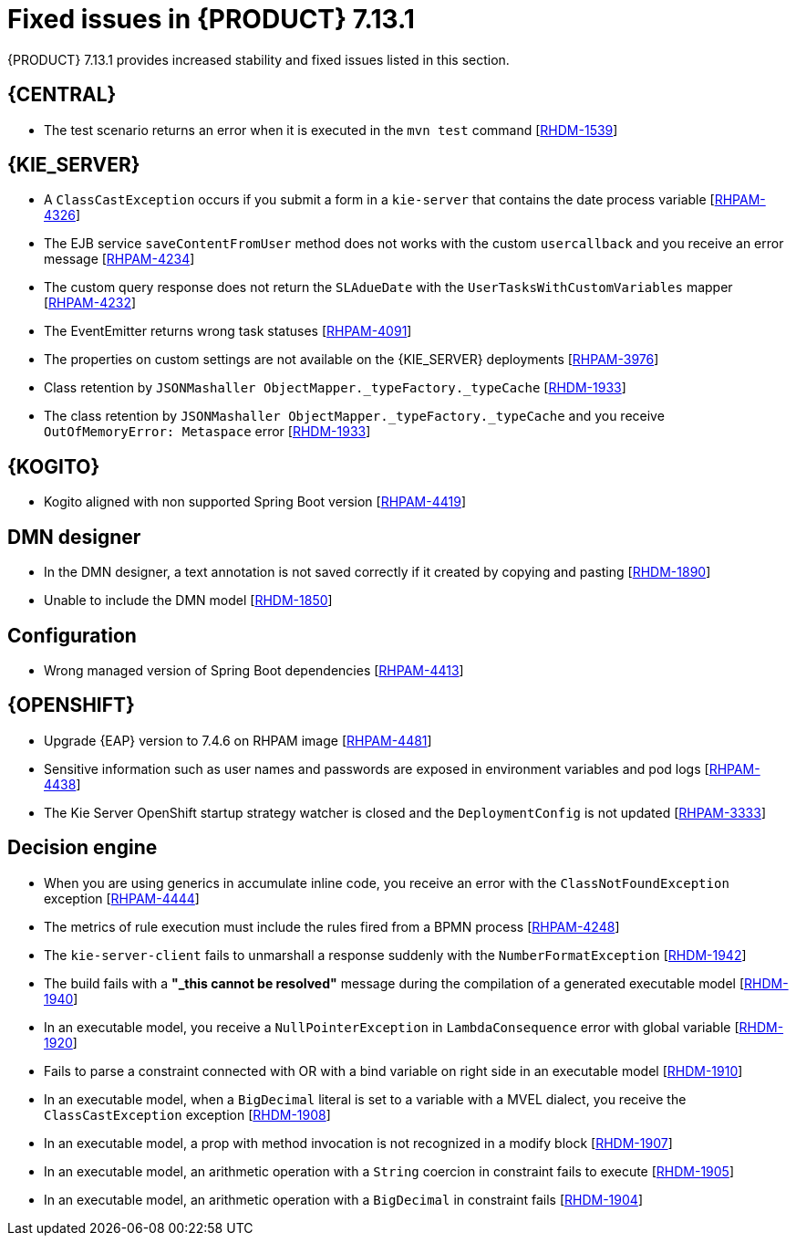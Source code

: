 [id='rn-7.13.1-fixed-issues-ref']
= Fixed issues in {PRODUCT} 7.13.1

{PRODUCT} 7.13.1 provides increased stability and fixed issues listed in this section.

== {CENTRAL}

* The test scenario returns an error when it is executed in the `mvn test` command [https://issues.redhat.com/browse/RHDM-1539[RHDM-1539]]

== {KIE_SERVER}

* A `ClassCastException` occurs if you submit a form in a `kie-server` that contains the date process variable [https://issues.redhat.com/browse/RHPAM-4326[RHPAM-4326]]
* The EJB service `saveContentFromUser` method does not works with the custom `usercallback` and you receive an error message [https://issues.redhat.com/browse/RHPAM-4234[RHPAM-4234]]
* The custom query response does not return the `SLAdueDate` with the `UserTasksWithCustomVariables` mapper [https://issues.redhat.com/browse/RHPAM-4232[RHPAM-4232]]
* The EventEmitter returns wrong task statuses [https://issues.redhat.com/browse/RHPAM-4091[RHPAM-4091]]
* The properties on custom settings are not available on the {KIE_SERVER} deployments [https://issues.redhat.com/browse/RHPAM-3976[RHPAM-3976]]
//* Queries are appended if you set the `org.kie.controller.ping.alive.disable` system property to `true` [https://issues.redhat.com/browse/RHPAM-3971[RHPAM-3971]]
* Class retention by `JSONMashaller ObjectMapper._typeFactory._typeCache` [https://issues.redhat.com/browse/RHDM-1933[RHDM-1933]]
* The class retention by `JSONMashaller ObjectMapper._typeFactory._typeCache` and you receive `OutOfMemoryError: Metaspace` error [https://issues.redhat.com/browse/RHDM-1933[RHDM-1933]]

ifdef::PAM[]

== {PROCESS_ENGINE_CAP}

* Process instance creation fails with the `org.xmlpull.v1.XmlPullParserException` error in `VariableScope.validateVariable` [https://issues.redhat.com/browse/RHPAM-4482[RHPAM-4482]]
* Unable to update the task description with a long string of more than 255 characters, you receive an error with an exception [https://issues.redhat.com/browse/RHPAM-4445[RHPAM-4445]]
* The task operations such as claiming a task using the REST API with container alias work with {PRODUCT} version 7.11 but not with {PRODUCT} version 7.12 [https://issues.redhat.com/browse/RHPAM-4453[RHPAM-4453]]
* Selecting from `PROCESSINSTANCELOG` takes too long to execute [https://issues.redhat.com/browse/RHPAM-4425[RHPAM-4425]]
* The kafka-clients misalignment with any supported AMQ Streams version [https://issues.redhat.com/browse/RHPAM-4417[RHPAM-4417]]
* Orphan sessions in memory due to an exception on `PerRequestRuntimeManager` [https://issues.redhat.com/browse/RHPAM-4386[RHPAM-4386]]
* The timer is not deleted at the process instance abort [https://issues.redhat.com/browse/RHPAM-4380[RHPAM-4380]]
* The event emitter generates a `TaskInstanceView` object when a task event is produced. But the `description` field in that object contains the same value that the task has in `subject` when in this case the `description` field is empty [https://issues.redhat.com/browse/RHPAM-4371[RHPAM-4371]]
* Non-existent timer with session id=0 is displayed when you are using the REST API to list all the available timers in a migrated process instance [https://issues.redhat.com/browse/RHPAM-4312[RHPAM-4312]]
* Abort fails with `SessionNotFoundException` for process instances with multiple REST WorkItemHandlers and `RETRY` strategy [https://issues.redhat.com/browse/RHPAM-4296[RHPAM-4296]]
* When you abort the workItem through the `kie-server` REST API, it does not the execute WorkItemHandler's `abortWorkItem` method. The engine must call the `abortWorkItem` method from WorkItemHandler after performing the workItem abort operation [https://issues.redhat.com/browse/RHPAM-4282[RHPAM-4282]]
* The `UserGroupCallback` implementation is not getting injected into {KIE_SERVER} when using Spring Boot [https://issues.redhat.com/browse/RHPAM-4281[RHPAM-4281]]
* The current index settings might cause `DeadLocks` in the SQL server [https://issues.redhat.com/browse/RHPAM-4253[RHPAM-4253]]
* An aborted stage remains active in the process engine [https://issues.redhat.com/browse/RHPAM-4252[RHPAM-4252]]
* When you are trying to update the process instance description through a script task inside the process definition, the updated value is not getting reflected immediately [https://issues.redhat.com/browse/RHPAM-4251[RHPAM-4251]]
* The task operations fail intermittently when using `LDAPUserGroupCallback` and you receive an error message [https://issues.redhat.com/browse/RHPAM-4247[RHPAM-4247]]
* The transaction timeout is reported even if the `RecordsPerTransaction` parameter is used in `LogCleanupCommand` [https://issues.redhat.com/browse/RHPAM-4184[RHPAM-4184]]
* Incorrect response for REST service when `org.kie.server.bypass.auth.user` is used with Spring Boot runtime [https://issues.redhat.com/browse/RHPAM-4151[RHPAM-4151]]
* Incorrect groups are returned when `org.kie.server.bypass.auth.user` is set and `JAASUserGroupCallbackImpl` is used [https://issues.redhat.com/browse/RHPAM-4136[RHPAM-4136]]
* The `ClusteredJobFailOverListener` fails to remove the data from cache memory [https://issues.redhat.com/browse/RHPAM-4070[RHPAM-4070]]

== Process Designer

* The field with `LocalDateTime` is forcing you to enter a value even though the field is not marked as *Required* [https://issues.redhat.com/browse/RHPAM-4310[RHPAM-4310]]
* The task form with the `LocalDateTime` datatype displays the time format even when the option is unflagged [https://issues.redhat.com/browse/RHPAM-4189[RHPAM-4189]]
* If the form contains an `org.jbpm.document.Document` object and you are uploading a file greater than 2 MB, you receive an angular page hanging error [https://issues.redhat.com/browse/RHPAM-3995[RHPAM-3995]]

endif::[]

== {KOGITO}

*  Kogito aligned with non supported Spring Boot version [https://issues.redhat.com/browse/RHPAM-4419[RHPAM-4419]]

== DMN designer

* In the DMN designer, a text annotation is not saved correctly if it created by copying and pasting [https://issues.redhat.com/browse/RHDM-1890[RHDM-1890]]
* Unable to include the DMN model [https://issues.redhat.com/browse/RHDM-1850[RHDM-1850]]
//* Browser slowness or system crash when you try to open large DMN files [https://issues.redhat.com/browse/RHDM-1845[RHDM-1845]]

== Configuration

* Wrong managed version of Spring Boot dependencies [https://issues.redhat.com/browse/RHPAM-4413[RHPAM-4413]]

== {OPENSHIFT}

* Upgrade {EAP} version to 7.4.6 on RHPAM image [https://issues.redhat.com/browse/RHPAM-4481[RHPAM-4481]]
* Sensitive information such as user names and passwords are exposed in environment variables and pod logs [https://issues.redhat.com/browse/RHPAM-4438[RHPAM-4438]]
* The Kie Server OpenShift startup strategy watcher is closed and the `DeploymentConfig` is not updated [https://issues.redhat.com/browse/RHPAM-3333[RHPAM-3333]]

== Decision engine

* When you are using generics in accumulate inline code, you receive an error with the `ClassNotFoundException` exception [https://issues.redhat.com/browse/RHPAM-4444[RHPAM-4444]]
* The metrics of rule execution must include the rules fired from a BPMN process [https://issues.redhat.com/browse/RHPAM-4248[RHPAM-4248]]
* The `kie-server-client` fails to unmarshall a response suddenly with the `NumberFormatException` [https://issues.redhat.com/browse/RHDM-1942[RHDM-1942]]
* The build fails with a *"_this cannot be resolved"* message during the compilation of a generated executable model [https://issues.redhat.com/browse/RHDM-1940[RHDM-1940]]
* In an executable model, you receive a `NullPointerException` in `LambdaConsequence` error with global variable [https://issues.redhat.com/browse/RHDM-1920[RHDM-1920]]
* Fails to parse a constraint connected with OR with a bind variable on right side in an executable model [https://issues.redhat.com/browse/RHDM-1910[RHDM-1910]]
* In an executable model, when a `BigDecimal` literal is set to a variable with a MVEL dialect, you receive the `ClassCastException` exception [https://issues.redhat.com/browse/RHDM-1908[RHDM-1908]]
* In an executable model, a prop with method invocation is not recognized in a modify block [https://issues.redhat.com/browse/RHDM-1907[RHDM-1907]]
* In an executable model, an arithmetic operation with a `String` coercion in constraint fails to execute [https://issues.redhat.com/browse/RHDM-1905[RHDM-1905]]
* In an executable model, an arithmetic operation with a `BigDecimal` in constraint fails [https://issues.redhat.com/browse/RHDM-1904[RHDM-1904]]
